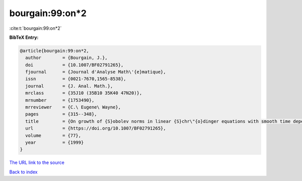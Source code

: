 bourgain:99:on*2
================

:cite:t:`bourgain:99:on*2`

**BibTeX Entry:**

.. code-block:: bibtex

   @article{bourgain:99:on*2,
     author        = {Bourgain, J.},
     doi           = {10.1007/BF02791265},
     fjournal      = {Journal d'Analyse Math\'{e}matique},
     issn          = {0021-7670,1565-8538},
     journal       = {J. Anal. Math.},
     mrclass       = {35J10 (35B10 35K40 47N20)},
     mrnumber      = {1753490},
     mrreviewer    = {C.\ Eugene\ Wayne},
     pages         = {315--348},
     title         = {On growth of {S}obolev norms in linear {S}chr\"{o}dinger equations with smooth time dependent potential},
     url           = {https://doi.org/10.1007/BF02791265},
     volume        = {77},
     year          = {1999}
   }

`The URL link to the source <https://doi.org/10.1007/BF02791265>`__


`Back to index <../By-Cite-Keys.html>`__
